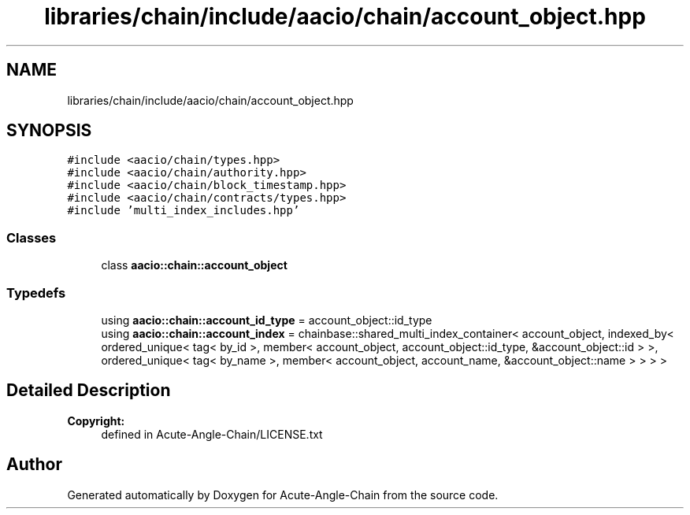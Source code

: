 .TH "libraries/chain/include/aacio/chain/account_object.hpp" 3 "Sun Jun 3 2018" "Acute-Angle-Chain" \" -*- nroff -*-
.ad l
.nh
.SH NAME
libraries/chain/include/aacio/chain/account_object.hpp
.SH SYNOPSIS
.br
.PP
\fC#include <aacio/chain/types\&.hpp>\fP
.br
\fC#include <aacio/chain/authority\&.hpp>\fP
.br
\fC#include <aacio/chain/block_timestamp\&.hpp>\fP
.br
\fC#include <aacio/chain/contracts/types\&.hpp>\fP
.br
\fC#include 'multi_index_includes\&.hpp'\fP
.br

.SS "Classes"

.in +1c
.ti -1c
.RI "class \fBaacio::chain::account_object\fP"
.br
.in -1c
.SS "Typedefs"

.in +1c
.ti -1c
.RI "using \fBaacio::chain::account_id_type\fP = account_object::id_type"
.br
.ti -1c
.RI "using \fBaacio::chain::account_index\fP = chainbase::shared_multi_index_container< account_object, indexed_by< ordered_unique< tag< by_id >, member< account_object, account_object::id_type, &account_object::id > >, ordered_unique< tag< by_name >, member< account_object, account_name, &account_object::name > > > >"
.br
.in -1c
.SH "Detailed Description"
.PP 

.PP
\fBCopyright:\fP
.RS 4
defined in Acute-Angle-Chain/LICENSE\&.txt 
.RE
.PP

.SH "Author"
.PP 
Generated automatically by Doxygen for Acute-Angle-Chain from the source code\&.
